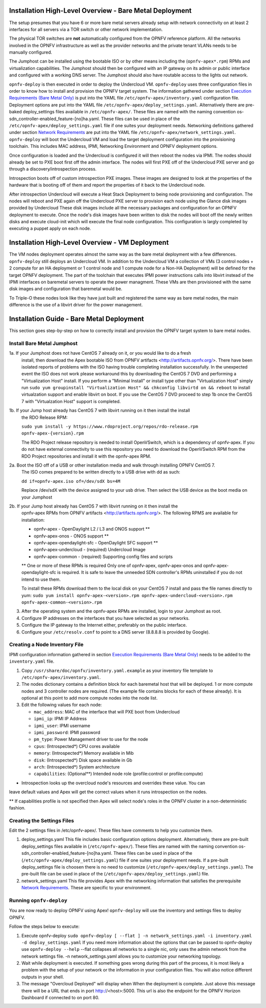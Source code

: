 Installation High-Level Overview - Bare Metal Deployment
========================================================

The setup presumes that you have 6 or more bare metal servers already setup with
network connectivity on at least 2 interfaces for all servers via a TOR switch or
other network implementation.

The physical TOR switches are **not** automatically configured from the OPNFV reference
platform.  All the networks involved in the OPNFV infrastructure as well as the provider
networks and the private tenant VLANs needs to be manually configured.

The Jumphost can be installed using the bootable ISO or by other means including the
(``opnfv-apex*.rpm``) RPMs and virtualization capabilities.  The Jumphost should then be
configured with an IP gateway on its admin or public interface and configured with a
working DNS server.  The Jumphost should also have routable access to the lights out network.

``opnfv-deploy`` is then executed in order to deploy the Undercloud VM.  ``opnfv-deploy`` uses
three configuration files in order to know how to install and provision the OPNFV target system.
The information gathered under section `Execution Requirements (Bare Metal Only)`_ is put
into the YAML file ``/etc/opnfv-apex/inventory.yaml`` configuration file.  Deployment
options are put into the YAML file ``/etc/opnfv-apex/deploy_settings.yaml``.  Alternatively
there are pre-baked deploy_settings files available in ``/etc/opnfv-apex/``. These files are
named with the naming convention os-sdn_controller-enabled_feature-[no]ha.yaml. These files can
be used in place of the ``/etc/opnfv-apex/deploy_settings.yaml`` file if one suites your
deployment needs.  Networking definitions gathered under section `Network Requirements`_ are put
into the YAML file ``/etc/opnfv-apex/network_settings.yaml``.  ``opnfv-deploy`` will boot
the Undercloud VM and load the target deployment configuration into the provisioning toolchain.
This includes MAC address, IPMI, Networking Environment and OPNFV deployment options.

Once configuration is loaded and the Undercloud is configured it will then reboot the nodes
via IPMI.  The nodes should already be set to PXE boot first off the admin interface.  The nodes
will first PXE off of the Undercloud PXE server and go through a discovery/introspection process.

Introspection boots off of custom introspection PXE images. These images are designed to look
at the properties of the hardware that is booting off of them and report the properties of
it back to the Undercloud node.

After introspection Undercloud will execute a Heat Stack Deployment to being node provisioning
and configuration.  The nodes will reboot and PXE again off the Undercloud PXE server to
provision each node using the Glance disk images provided by Undercloud These disk images
include all the necessary packages and configuration for an OPNFV deployment to execute.
Once the node's disk images have been written to disk the nodes will boot off the newly written
disks and execute cloud-init which will execute the final node configuration. This
configuration is largly completed by executing a puppet apply on each node.

Installation High-Level Overview - VM Deployment
================================================

The VM nodes deployment operates almost the same way as the bare metal deployment with a
few differences.  ``opnfv-deploy`` still deploys an Undercloud VM. In addition to the Undercloud VM
a collection of VMs (3 control nodes + 2 compute for an HA deployment or 1 control node and
1 compute node for a Non-HA Deployment) will be defined for the target OPNFV deployment.
The part of the toolchain that executes IPMI power instructions calls into libvirt instead of
the IPMI interfaces on baremetal servers to operate the power managment.  These VMs are then
provisioned with the same disk images and configuration that baremetal would be.

To Triple-O these nodes look like they have just built and registered the same way as
bare metal nodes, the main difference is the use of a libvirt driver for the power management.

Installation Guide - Bare Metal Deployment
==========================================

This section goes step-by-step on how to correctly install and provision the OPNFV target
system to bare metal nodes.

Install Bare Metal Jumphost
---------------------------

1a. If your Jumphost does not have CentOS 7 already on it, or you would like to do a fresh
    install, then download the Apex bootable ISO from OPNFV artifacts <http://artifacts.opnfv.org/>.
    There have been isolated reports of problems with the ISO having trouble completing
    installation successfully. In the unexpected event the ISO does not work please workaround
    this by downloading the CentOS 7 DVD and performing a "Virtualization Host" install.
    If you perform a "Minimal Install" or install type other than "Virtualization Host" simply
    run ``sudo yum groupinstall "Virtualization Host" && chkconfig libvirtd on && reboot``
    to install virtualzation support and enable libvirt on boot. If you use the CentOS 7 DVD
    proceed to step 1b once the CentOS 7 with "Virtualzation Host" support is completed.

1b. If your Jump host already has CentOS 7 with libvirt running on it then install the install
    the RDO Release RPM:

    ``sudo yum install -y https://www.rdoproject.org/repos/rdo-release.rpm opnfv-apex-{version}.rpm``

    The RDO Project release repository is needed to install OpenVSwitch, which is a dependency of
    opnfv-apex. If you do not have external connectivity to use this repository you need to download
    the OpenVSwitch RPM from the RDO Project repositories and install it with the opnfv-apex RPM.

2a.  Boot the ISO off of a USB or other installation media and walk through installing OPNFV CentOS 7.
    The ISO comes prepared to be written directly to a USB drive with dd as such:

    ``dd if=opnfv-apex.iso of=/dev/sdX bs=4M``

    Replace /dev/sdX with the device assigned to your usb drive. Then select the USB device as the
    boot media on your Jumphost

2b. If your Jump host already has CentOS 7 with libvirt running on it then install the
    opnfv-apex RPMs from OPNFV artifacts <http://artifacts.opnfv.org/>. The following RPMS
    are available for installation:

    - opnfv-apex                  - OpenDaylight L2 / L3 and ONOS support **
    - opnfv-apex-onos             - ONOS support **
    - opnfv-apex-opendaylight-sfc - OpenDaylight SFC support **
    - opnfv-apex-undercloud       - (required) Undercloud Image
    - opnfv-apex-common           - (required) Supporting config files and scripts

    ** One or more of these RPMs is required
    Only one of opnfv-apex, opnfv-apex-onos and opnfv-apex-opendaylight-sfc is required. It is
    safe to leave the unneeded SDN controller's RPMs uninstalled if you do not intend to use them.

    To install these RPMs download them to the local disk on your CentOS 7 install and pass the
    file names directly to yum:
    ``sudo yum install opnfv-apex-<version>.rpm opnfv-apex-undercloud-<version>.rpm opnfv-apex-common-<version>.rpm``


3.  After the operating system and the opnfv-apex RPMs are installed, login to your Jumphost as root.

4.  Configure IP addresses on the interfaces that you have selected as your networks.

5.  Configure the IP gateway to the Internet either, preferably on the public interface.

6.  Configure your ``/etc/resolv.conf`` to point to a DNS server (8.8.8.8 is provided by Google).

Creating a Node Inventory File
------------------------------

IPMI configuration information gathered in section `Execution Requirements (Bare Metal Only)`_
needs to be added to the ``inventory.yaml`` file.

1.  Copy ``/usr/share/doc/opnfv/inventory.yaml.example`` as your inventory file template to
    ``/etc/opnfv-apex/inventory.yaml``.

2.  The nodes dictionary contains a definition block for each baremetal host that will be deployed.
    1 or more compute nodes and 3 controller nodes are required.
    (The example file contains blocks for each of these already).
    It is optional at this point to add more compute nodes into the node list.

3.  Edit the following values for each node:

    - ``mac_address``: MAC of the interface that will PXE boot from Undercloud
    - ``ipmi_ip``: IPMI IP Address
    - ``ipmi_user``: IPMI username
    - ``ipmi_password``: IPMI password
    - ``pm_type``: Power Management driver to use for the node
    - ``cpus``: (Introspected*) CPU cores available
    - ``memory``: (Introspected*) Memory available in Mib
    - ``disk``: (Introspected*) Disk space available in Gb
    - ``arch``: (Introspected*) System architecture
    - ``capabilities``: (Optional**) Intended node role (profile:control or profile:compute)

* Introspection looks up the overcloud node's resources and overrides these value. You can
leave default values and Apex will get the correct values when it runs introspection on the nodes.

** If capabilities profile is not specified then Apex will select node's roles in the OPNFV cluster
in a non-deterministic fashion.

Creating the Settings Files
---------------------------

Edit the 2 settings files in /etc/opnfv-apex/. These files have comments to help you customize them.

1. deploy_settings.yaml
   This file includes basic configuration options deployment.
   Alternatively, there are pre-built deploy_settings files available in (``/etc/opnfv-apex/``). These
   files are named with the naming convention os-sdn_controller-enabled_feature-[no]ha.yaml. These
   files can be used in place of the (``/etc/opnfv-apex/deploy_settings.yaml``) file if one suites your
   deployment needs. If a pre-built deploy_settings file is choosen there is no need to customize
   (``/etc/opnfv-apex/deploy_settings.yaml``). The pre-built file can be used in place of the
   (``/etc/opnfv-apex/deploy_settings.yaml``) file.

2. network_settings.yaml
   This file provides Apex with the networking information that satisfies the
   prerequisite `Network Requirements`_. These are specific to your environment.

Running ``opnfv-deploy``
------------------------

You are now ready to deploy OPNFV using Apex!
``opnfv-deploy`` will use the inventory and settings files to deploy OPNFV.

Follow the steps below to execute:

1.  Execute opnfv-deploy
    ``sudo opnfv-deploy [ --flat ] -n network_settings.yaml -i inventory.yaml -d deploy_settings.yaml``
    If you need more information about the options that can be passed to opnfv-deploy use ``opnfv-deploy --help``
    --flat collapses all networks to a single nic, only uses the admin network from the network settings file.
    -n network_settings.yaml allows you to customize your networking topology.

2.  Wait while deployment is executed.
    If something goes wrong during this part of the process,
    it is most likely a problem with the setup of your network or the information in your configuration files.
    You will also notice different outputs in your shell.

3.  The message "Overcloud Deployed" will display when When the deployment is complete.  Just above this message there
    will be a URL that ends in port http://<host>:5000. This url is also the endpoint for the OPNFV Horizon Dashboard
    if connected to on port 80.

.. _`Execution Requirements (Bare Metal Only)`: requirements.html#execution-requirements-bare-metal-only
.. _`Network Requirements`: requirements.html#network-requirements
